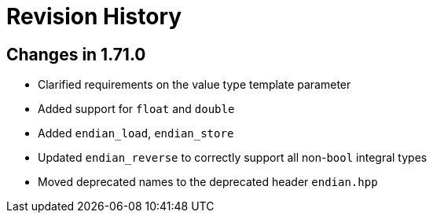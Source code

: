 ////
Copyright 2019 Peter Dimov

Distributed under the Boost Software License, Version 1.0.

See accompanying file LICENSE_1_0.txt or copy at
http://www.boost.org/LICENSE_1_0.txt
////

[#changelog]
# Revision History

## Changes in 1.71.0

* Clarified requirements on the value type template parameter
* Added support for `float` and `double`
* Added `endian_load`, `endian_store`
* Updated `endian_reverse` to correctly support all non-`bool` integral types
* Moved deprecated names to the deprecated header `endian.hpp`

